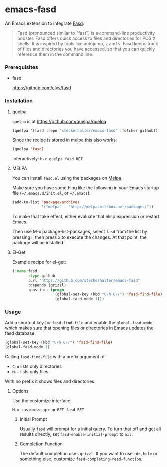 * emacs-fasd

An Emacs extension to integrate [[https://github.com/clvv/fasd][Fasd]]:

#+BEGIN_QUOTE
Fasd (pronounced similar to "fast") is a command-line productivity booster. Fasd offers quick access to files and directories for POSIX shells. It is inspired by tools like autojump, z and v. Fasd keeps track of files and directories you have accessed, so that you can quickly reference them in the command line.
#+END_QUOTE

*** Prerequisites

- fasd

  https://github.com/clvv/fasd


*** Installation

**** quelpa

=quelpa= is at https://github.com/quelpa/quelpa

#+BEGIN_SRC emacs-lisp
(quelpa '(fasd :repo "steckerhalter/emacs-fasd" :fetcher github))
#+END_SRC

Since the recipe is stored in melpa this also works:

#+BEGIN_SRC emacs-lisp
(quelpa 'fasd)
#+END_SRC

Interactively: =M-x quelpa fasd RET=.

**** MELPA

You can install =fasd.el= using the packages on [[http://melpa.milkbox.net/][Melpa]].

Make sure you have something like the following in your Emacs startup file (=~/.emacs.d/init.el=, or =~/.emacs=):

#+BEGIN_SRC emacs-lisp
(add-to-list 'package-archives
             '("melpa" . "http://melpa.milkbox.net/packages/"))
#+END_SRC

To make that take effect, either evaluate that elisp expression or restart Emacs.

Then use M-x package-list-packages, select =fasd= from the list by pressing i, then press x to execute the changes. At that point, the package will be installed.

**** El-Get

Example recipe for el-get:

#+BEGIN_SRC emacs-lisp
(:name fasd
       :type github
       :url "https://github.com/steckerhalter/emacs-fasd"
       :depends (grizzl)
       :postinit (progn
                   (global-set-key (kbd "C-h C-/") 'fasd-find-file)
                   (global-fasd-mode 1)))
#+END_SRC

*** Usage

Add a shortcut key for =fasd-find-file= and enable the =global-fasd-mode= which makes sure that opening files or directories in Emacs updates the fasd database.

#+BEGIN_SRC emacs-lisp
  (global-set-key (kbd "C-h C-/") 'fasd-find-file)
  (global-fasd-mode 1)
#+END_SRC

Calling =fasd-find-file= with a prefix argument of

- =C-u= lists only directories
- =M--= lists only files

With no prefix it shows files and directories.

**** Options

Use the customize interface:

=M-x customize-group RET fasd RET=

***** Initial Prompt

Usually =fasd= will prompt for a initial query. To turn that off and get all results directly, set =fasd-enable-initial-prompt= to =nil=.

***** Completion Function

The default completion uses =grizzl=. If you want to use =ido=, =helm= or something else, customize =fasd-completing-read-function=.
